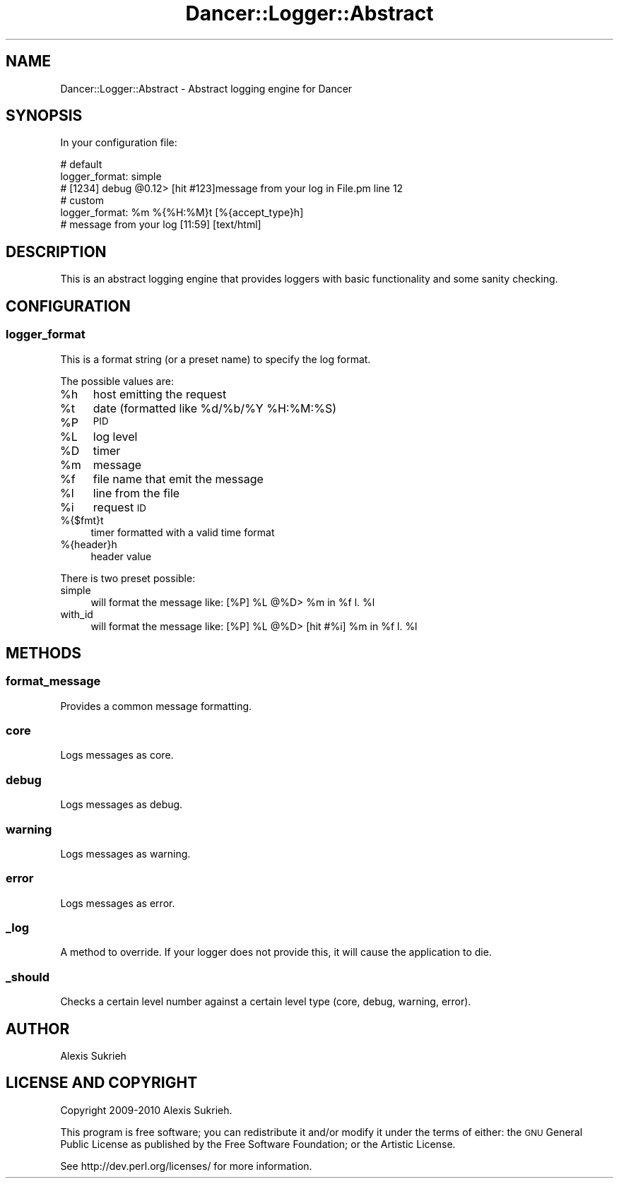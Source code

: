 .\" Automatically generated by Pod::Man 2.25 (Pod::Simple 3.16)
.\"
.\" Standard preamble:
.\" ========================================================================
.de Sp \" Vertical space (when we can't use .PP)
.if t .sp .5v
.if n .sp
..
.de Vb \" Begin verbatim text
.ft CW
.nf
.ne \\$1
..
.de Ve \" End verbatim text
.ft R
.fi
..
.\" Set up some character translations and predefined strings.  \*(-- will
.\" give an unbreakable dash, \*(PI will give pi, \*(L" will give a left
.\" double quote, and \*(R" will give a right double quote.  \*(C+ will
.\" give a nicer C++.  Capital omega is used to do unbreakable dashes and
.\" therefore won't be available.  \*(C` and \*(C' expand to `' in nroff,
.\" nothing in troff, for use with C<>.
.tr \(*W-
.ds C+ C\v'-.1v'\h'-1p'\s-2+\h'-1p'+\s0\v'.1v'\h'-1p'
.ie n \{\
.    ds -- \(*W-
.    ds PI pi
.    if (\n(.H=4u)&(1m=24u) .ds -- \(*W\h'-12u'\(*W\h'-12u'-\" diablo 10 pitch
.    if (\n(.H=4u)&(1m=20u) .ds -- \(*W\h'-12u'\(*W\h'-8u'-\"  diablo 12 pitch
.    ds L" ""
.    ds R" ""
.    ds C` ""
.    ds C' ""
'br\}
.el\{\
.    ds -- \|\(em\|
.    ds PI \(*p
.    ds L" ``
.    ds R" ''
'br\}
.\"
.\" Escape single quotes in literal strings from groff's Unicode transform.
.ie \n(.g .ds Aq \(aq
.el       .ds Aq '
.\"
.\" If the F register is turned on, we'll generate index entries on stderr for
.\" titles (.TH), headers (.SH), subsections (.SS), items (.Ip), and index
.\" entries marked with X<> in POD.  Of course, you'll have to process the
.\" output yourself in some meaningful fashion.
.ie \nF \{\
.    de IX
.    tm Index:\\$1\t\\n%\t"\\$2"
..
.    nr % 0
.    rr F
.\}
.el \{\
.    de IX
..
.\}
.\"
.\" Accent mark definitions (@(#)ms.acc 1.5 88/02/08 SMI; from UCB 4.2).
.\" Fear.  Run.  Save yourself.  No user-serviceable parts.
.    \" fudge factors for nroff and troff
.if n \{\
.    ds #H 0
.    ds #V .8m
.    ds #F .3m
.    ds #[ \f1
.    ds #] \fP
.\}
.if t \{\
.    ds #H ((1u-(\\\\n(.fu%2u))*.13m)
.    ds #V .6m
.    ds #F 0
.    ds #[ \&
.    ds #] \&
.\}
.    \" simple accents for nroff and troff
.if n \{\
.    ds ' \&
.    ds ` \&
.    ds ^ \&
.    ds , \&
.    ds ~ ~
.    ds /
.\}
.if t \{\
.    ds ' \\k:\h'-(\\n(.wu*8/10-\*(#H)'\'\h"|\\n:u"
.    ds ` \\k:\h'-(\\n(.wu*8/10-\*(#H)'\`\h'|\\n:u'
.    ds ^ \\k:\h'-(\\n(.wu*10/11-\*(#H)'^\h'|\\n:u'
.    ds , \\k:\h'-(\\n(.wu*8/10)',\h'|\\n:u'
.    ds ~ \\k:\h'-(\\n(.wu-\*(#H-.1m)'~\h'|\\n:u'
.    ds / \\k:\h'-(\\n(.wu*8/10-\*(#H)'\z\(sl\h'|\\n:u'
.\}
.    \" troff and (daisy-wheel) nroff accents
.ds : \\k:\h'-(\\n(.wu*8/10-\*(#H+.1m+\*(#F)'\v'-\*(#V'\z.\h'.2m+\*(#F'.\h'|\\n:u'\v'\*(#V'
.ds 8 \h'\*(#H'\(*b\h'-\*(#H'
.ds o \\k:\h'-(\\n(.wu+\w'\(de'u-\*(#H)/2u'\v'-.3n'\*(#[\z\(de\v'.3n'\h'|\\n:u'\*(#]
.ds d- \h'\*(#H'\(pd\h'-\w'~'u'\v'-.25m'\f2\(hy\fP\v'.25m'\h'-\*(#H'
.ds D- D\\k:\h'-\w'D'u'\v'-.11m'\z\(hy\v'.11m'\h'|\\n:u'
.ds th \*(#[\v'.3m'\s+1I\s-1\v'-.3m'\h'-(\w'I'u*2/3)'\s-1o\s+1\*(#]
.ds Th \*(#[\s+2I\s-2\h'-\w'I'u*3/5'\v'-.3m'o\v'.3m'\*(#]
.ds ae a\h'-(\w'a'u*4/10)'e
.ds Ae A\h'-(\w'A'u*4/10)'E
.    \" corrections for vroff
.if v .ds ~ \\k:\h'-(\\n(.wu*9/10-\*(#H)'\s-2\u~\d\s+2\h'|\\n:u'
.if v .ds ^ \\k:\h'-(\\n(.wu*10/11-\*(#H)'\v'-.4m'^\v'.4m'\h'|\\n:u'
.    \" for low resolution devices (crt and lpr)
.if \n(.H>23 .if \n(.V>19 \
\{\
.    ds : e
.    ds 8 ss
.    ds o a
.    ds d- d\h'-1'\(ga
.    ds D- D\h'-1'\(hy
.    ds th \o'bp'
.    ds Th \o'LP'
.    ds ae ae
.    ds Ae AE
.\}
.rm #[ #] #H #V #F C
.\" ========================================================================
.\"
.IX Title "Dancer::Logger::Abstract 3"
.TH Dancer::Logger::Abstract 3 "2011-10-20" "perl v5.14.2" "User Contributed Perl Documentation"
.\" For nroff, turn off justification.  Always turn off hyphenation; it makes
.\" way too many mistakes in technical documents.
.if n .ad l
.nh
.SH "NAME"
Dancer::Logger::Abstract \- Abstract logging engine for Dancer
.SH "SYNOPSIS"
.IX Header "SYNOPSIS"
In your configuration file:
.PP
.Vb 3
\&    # default
\&    logger_format: simple
\&    # [1234] debug @0.12> [hit #123]message from your log in File.pm line 12
\&
\&    # custom
\&    logger_format: %m %{%H:%M}t [%{accept_type}h]
\&    # message from your log [11:59] [text/html]
.Ve
.SH "DESCRIPTION"
.IX Header "DESCRIPTION"
This is an abstract logging engine that provides loggers with basic
functionality and some sanity checking.
.SH "CONFIGURATION"
.IX Header "CONFIGURATION"
.SS "logger_format"
.IX Subsection "logger_format"
This is a format string (or a preset name) to specify the log format.
.PP
The possible values are:
.ie n .IP "%h" 4
.el .IP "\f(CW%h\fR" 4
.IX Item "%h"
host emitting the request
.ie n .IP "%t" 4
.el .IP "\f(CW%t\fR" 4
.IX Item "%t"
date (formatted like \f(CW%d\fR/%b/%Y \f(CW%H:\fR%M:%S)
.ie n .IP "%P" 4
.el .IP "\f(CW%P\fR" 4
.IX Item "%P"
\&\s-1PID\s0
.ie n .IP "%L" 4
.el .IP "\f(CW%L\fR" 4
.IX Item "%L"
log level
.ie n .IP "%D" 4
.el .IP "\f(CW%D\fR" 4
.IX Item "%D"
timer
.ie n .IP "%m" 4
.el .IP "\f(CW%m\fR" 4
.IX Item "%m"
message
.ie n .IP "%f" 4
.el .IP "\f(CW%f\fR" 4
.IX Item "%f"
file name that emit the message
.ie n .IP "%l" 4
.el .IP "\f(CW%l\fR" 4
.IX Item "%l"
line from the file
.ie n .IP "%i" 4
.el .IP "\f(CW%i\fR" 4
.IX Item "%i"
request \s-1ID\s0
.IP "%{$fmt}t" 4
.IX Item "%{$fmt}t"
timer formatted with a valid time format
.IP "%{header}h" 4
.IX Item "%{header}h"
header value
.PP
There is two preset possible:
.IP "simple" 4
.IX Item "simple"
will format the message like: [%P] \f(CW%L\fR @%D> \f(CW%m\fR in \f(CW%f\fR l. \f(CW%l\fR
.IP "with_id" 4
.IX Item "with_id"
will format the message like: [%P] \f(CW%L\fR @%D> [hit #%i] \f(CW%m\fR in \f(CW%f\fR l. \f(CW%l\fR
.SH "METHODS"
.IX Header "METHODS"
.SS "format_message"
.IX Subsection "format_message"
Provides a common message formatting.
.SS "core"
.IX Subsection "core"
Logs messages as core.
.SS "debug"
.IX Subsection "debug"
Logs messages as debug.
.SS "warning"
.IX Subsection "warning"
Logs messages as warning.
.SS "error"
.IX Subsection "error"
Logs messages as error.
.SS "_log"
.IX Subsection "_log"
A method to override. If your logger does not provide this, it will cause the
application to die.
.SS "_should"
.IX Subsection "_should"
Checks a certain level number against a certain level type (core, debug,
warning, error).
.SH "AUTHOR"
.IX Header "AUTHOR"
Alexis Sukrieh
.SH "LICENSE AND COPYRIGHT"
.IX Header "LICENSE AND COPYRIGHT"
Copyright 2009\-2010 Alexis Sukrieh.
.PP
This program is free software; you can redistribute it and/or modify it
under the terms of either: the \s-1GNU\s0 General Public License as published
by the Free Software Foundation; or the Artistic License.
.PP
See http://dev.perl.org/licenses/ for more information.
